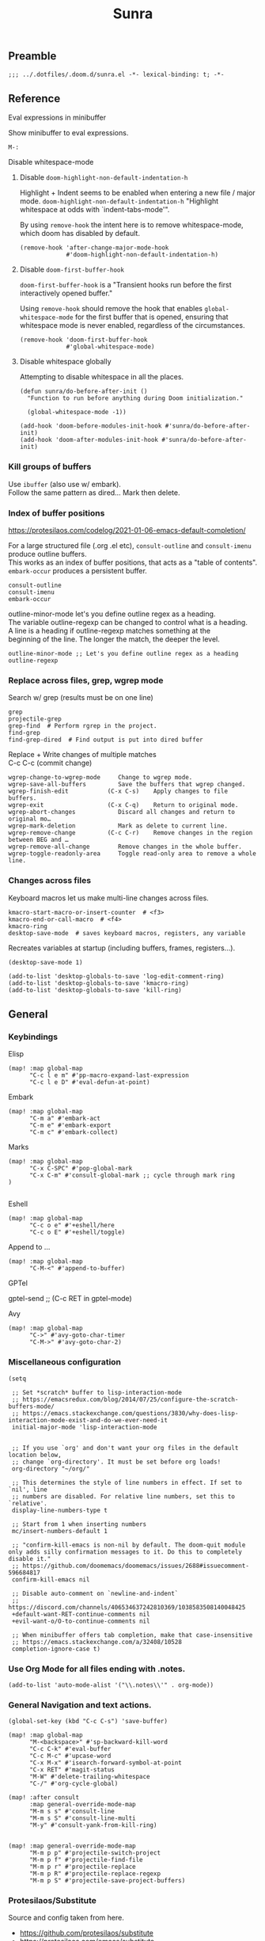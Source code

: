 #+title: Sunra
#+PROPERTY: header-args :tangle sunra.el

#+OPTIONS: TOC:2

# NOTE preserve line breaks
# https://emacs.stackexchange.com/questions/21556/org-mode-export-how-to-force-newline-on-lines-between-paragraphs
#+OPTIONS: \n:t


** Preamble

#+BEGIN_SRC elisp
;;; ../.dotfiles/.doom.d/sunra.el -*- lexical-binding: t; -*-
#+END_SRC


** Reference

**** Eval expressions in minibuffer

Show minibuffer to eval expressions.

#+BEGIN_EXAMPLE
M-:
#+END_EXAMPLE

**** Disable whitespace-mode

***** Disable =doom-highlight-non-default-indentation-h=

Highlight + Indent seems to be enabled when entering a new file / major mode. =doom-highlight-non-default-indentation-h= "Highlight whitespace at odds with `indent-tabs-mode'".

By using =remove-hook= the intent here is to remove whitespace-mode, which doom has disabled by default.

#+BEGIN_SRC elisp
(remove-hook 'after-change-major-mode-hook
             #'doom-highlight-non-default-indentation-h)
#+END_SRC

***** Disable =doom-first-buffer-hook=

=doom-first-buffer-hook= is a "Transient hooks run before the first interactively opened buffer."

Using =remove-hook= should remove the hook that enables =global-whitespace-mode= for the first buffer that is opened, ensuring that whitespace mode is never enabled, regardless of the circumstances.

#+BEGIN_SRC elisp
(remove-hook 'doom-first-buffer-hook
             #'global-whitespace-mode)
#+END_SRC


***** Disable whitespace globally

Attempting to disable whitespace in all the places.

#+BEGIN_SRC elisp
(defun sunra/do-before-after-init ()
  "Function to run before anything during Doom initialization."

  (global-whitespace-mode -1))

(add-hook 'doom-before-modules-init-hook #'sunra/do-before-after-init)
(add-hook 'doom-after-modules-init-hook #'sunra/do-before-after-init)
#+END_SRC


*** Kill groups of buffers

Use =ibuffer= (also use w/ embark).
Follow the same pattern as dired... Mark then delete.

*** Index of buffer positions

https://protesilaos.com/codelog/2021-01-06-emacs-default-completion/

For a large structured file (.org .el etc), =consult-outline= and =consult-imenu= produce outline buffers.
This works as an index of buffer positions, that acts as a "table of contents".
=embark-occur= produces a persistent buffer.

#+BEGIN_EXAMPLE
consult-outline
consult-imenu
embark-occur
#+END_EXAMPLE

outline-minor-mode let's you define outline regex as a heading.
The variable outline-regexp can be changed to control what is a heading.
A line is a heading if outline-regexp matches something at the
beginning of the line. The longer the match, the deeper the level.

#+BEGIN_EXAMPLE
outline-minor-mode ;; Let's you define outline regex as a heading
outline-regexp
#+END_EXAMPLE

*** Replace across files, grep, wgrep mode

Search w/ grep (results must be on one line)

#+BEGIN_EXAMPLE
grep
projectile-grep
grep-find  # Perform rgrep in the project.
find-grep
find-grep-dired  # Find output is put into dired buffer
#+END_EXAMPLE

Replace + Write changes of multiple matches
C-c C-c (commit change)

#+BEGIN_EXAMPLE
wgrep-change-to-wgrep-mode     Change to wgrep mode.
wgrep-save-all-buffers         Save the buffers that wgrep changed.
wgrep-finish-edit           (C-x C-s)    Apply changes to file buffers.
wgrep-exit                  (C-x C-q)    Return to original mode.
wgrep-abort-changes            Discard all changes and return to original mo…
wgrep-mark-deletion            Mark as delete to current line.
wgrep-remove-change         (C-c C-r)    Remove changes in the region between BEG and …
wgrep-remove-all-change        Remove changes in the whole buffer.
wgrep-toggle-readonly-area     Toggle read-only area to remove a whole line.
#+END_EXAMPLE

*** Changes across files

Keyboard macros let us make multi-line changes across files.

#+BEGIN_EXAMPLE
kmacro-start-macro-or-insert-counter  # <f3>
kmacro-end-or-call-macro  # <f4>
kmacro-ring
desktop-save-mode  # saves keyboard macros, registers, any variable
#+END_EXAMPLE

Recreates variables at startup (including buffers, frames, registers...).

#+BEGIN_SRC elisp
(desktop-save-mode 1)

(add-to-list 'desktop-globals-to-save 'log-edit-comment-ring)
(add-to-list 'desktop-globals-to-save 'kmacro-ring)
(add-to-list 'desktop-globals-to-save 'kill-ring)
#+END_SRC



** General

*** Keybindings


Elisp

#+BEGIN_SRC elisp
(map! :map global-map
      "C-c l e m" #'pp-macro-expand-last-expression
      "C-c l e D" #'eval-defun-at-point)
#+END_SRC


Embark

#+BEGIN_SRC elisp
(map! :map global-map
      "C-m a" #'embark-act
      "C-m e" #'embark-export
      "C-m c" #'embark-collect)
#+END_SRC


Marks

#+BEGIN_SRC elisp
(map! :map global-map
      "C-x C-SPC" #'pop-global-mark
      "C-x C-m" #'consult-global-mark ;; cycle through mark ring
)

#+END_SRC


Eshell
#+BEGIN_SRC elisp
(map! :map global-map
      "C-c o e" #'+eshell/here
      "C-c o E" #'+eshell/toggle)
#+END_SRC


Append to ...

#+BEGIN_SRC elisp
(map! :map global-map
      "C-M-<" #'append-to-buffer)
#+END_SRC


GPTel

#+BEGIN_EXAMPLE elisp
gptel-send ;; (C-c RET in gptel-mode)
#+END_EXAMPLE


Avy

#+BEGIN_SRC elisp
(map! :map global-map
      "C->" #'avy-goto-char-timer
      "C-M->" #'avy-goto-char-2)
#+END_SRC


*** Miscellaneous configuration

#+BEGIN_SRC elisp
(setq

 ;; Set *scratch* buffer to lisp-interaction-mode
 ;; https://emacsredux.com/blog/2014/07/25/configure-the-scratch-buffers-mode/
 ;; https://emacs.stackexchange.com/questions/3830/why-does-lisp-interaction-mode-exist-and-do-we-ever-need-it
 initial-major-mode 'lisp-interaction-mode


 ;; If you use `org' and don't want your org files in the default location below,
 ;; change `org-directory'. It must be set before org loads!
 org-directory "~/org/"

 ;; This determines the style of line numbers in effect. If set to `nil', line
 ;; numbers are disabled. For relative line numbers, set this to `relative'.
 display-line-numbers-type t

 ;; Start from 1 when inserting numbers
 mc/insert-numbers-default 1

 ;; "confirm-kill-emacs is non-nil by default. The doom-quit module only adds silly confirmation messages to it. Do this to completely disable it."
 ;; https://github.com/doomemacs/doomemacs/issues/2688#issuecomment-596684817
 confirm-kill-emacs nil

 ;; Disable auto-comment on `newline-and-indent`
 ;; https://discord.com/channels/406534637242810369/1038583508140048425
 +default-want-RET-continue-comments nil
 +evil-want-o/O-to-continue-comments nil

 ;; When minibuffer offers tab completion, make that case-insensitive
 ;; https://emacs.stackexchange.com/a/32408/10528
 completion-ignore-case t)
#+END_SRC

#+RESULTS:

*** Use Org Mode for all files ending with .notes.

#+BEGIN_SRC elisp
(add-to-list 'auto-mode-alist '("\\.notes\\'" . org-mode))
#+END_SRC

*** General Navigation and text actions.

#+BEGIN_SRC elisp
(global-set-key (kbd "C-c C-s") 'save-buffer)

(map! :map global-map
      "M-<backspace>" #'sp-backward-kill-word
      "C-c C-k" #'eval-buffer
      "C-c M-c" #'upcase-word
      "C-x M-x" #'isearch-forward-symbol-at-point
      "C-x RET" #'magit-status
      "M-W" #'delete-trailing-whitespace
      "C-/" #'org-cycle-global)

(map! :after consult
      :map general-override-mode-map
      "M-m s s" #'consult-line
      "M-m s S" #'consult-line-multi
      "M-y" #'consult-yank-from-kill-ring)


(map! :map general-override-mode-map
      "M-m p p" #'projectile-switch-project
      "M-m p f" #'projectile-find-file
      "M-m p r" #'projectile-replace
      "M-m p R" #'projectile-replace-regexp
      "M-m p S" #'projectile-save-project-buffers)
#+END_SRC

*** Protesilaos/Substitute

Source and config taken from here.
- https://github.com/protesilaos/substitute
- https://protesilaos.com/emacs/substitute

#+BEGIN_SRC elisp
(use-package! substitute
  :config

  ;; If you want a message reporting the matches that changed in the
  ;; given context.  We don't do it by default.
  (add-hook 'substitute-post-replace-functions #'substitute-report-operation)

  ;; We do not bind any keys.  This is just an idea.  The mnemonic is
  ;; that M-# (or M-S-3) is close to M-% (or M-S-5).
  (let ((map global-map))
    (define-key map (kbd "M-# s") #'substitute-target-below-point)
    (define-key map (kbd "M-# r") #'substitute-target-above-point)
    (define-key map (kbd "M-# d") #'substitute-target-in-defun)
    (define-key map (kbd "M-# b") #'substitute-target-in-buffer)))
#+END_SRC

*** Free Keys

#+BEGIN_SRC elisp

(use-package! free-keys)

#+END_SRC


** Avy

#+BEGIN_SRC elisp
(setq avy-all-windows 'all-frames)
(map! "C-c g c" #'avy-goto-char-2)
#+END_SRC


** Navigation

#+BEGIN_SRC elisp
(fset 'buf-move-up "\C-u10\C-p")
(fset 'buf-move-down "\C-u10\C-n")
(map! "M-U" #'buf-move-up
      "M-D" #'buf-move-down
      "C-d" #'sp-kill-sexp)

#+END_SRC


** Smartparens Navigation

#+BEGIN_SRC elisp
(after! smartparens
  (turn-on-smartparens-strict-mode)
  (sp-pair "(" nil :unless '(:rem sp-point-before-word-p))
  (sp-pair "{" nil :unless '(:rem sp-point-before-word-p))
  (sp-pair "[" nil :unless '(:rem sp-point-before-word-p)))

(map! :map smartparens-mode-map
      :after smartparens
      "C-M-k" #'sp-copy-sexp
      "C-M-u" #'sp-up-sexp
      "M-u" #'sp-backward-up-sexp
      "C-M-d" #'sp-down-sexp
      "M-d" #'sp-backward-down-sexp
      "C-M-j" #'sp-forward-slurp-sexp
      "C-x C-M-j" #'sp-forward-barf-sexp
      "C-M-y" #'sp-backward-slurp-sexp
      "C-x C-M-y" #'sp-backward-barf-sexp
      "C-M-n" #'sp-next-sexp
      "M-r" #'sp-raise-sexp
      "DEL" #'sp-backward-delete-char)

(after! ace-window

  ;; Switch window letter SIZE
  (custom-set-faces
   '(aw-leading-char-face
     ((t (:inherit ace-jump-face-foreground :height 6.0)))))

  ;; Ensure ace-window works across frames.
  (setq aw-scope 'global))

(map! "M-[" #'ace-select-window
      "C-c M-[" #'ace-swap-window
      "C-x M-[" #'ace-delete-window
      ;; "M-y" #'browse-kill-ring
      "C-M-[" #'scroll-other-window-down
      "C-M-]" #'scroll-other-window
      "C-M-s" #'sp-splice-sexp
      "C-x b" #'consult-buffer
      "C-M-l" #'transpose-lines)
#+END_SRC


** Multiple cursors

Mark next and previous key bindings.

Also key bindings for [[https://github.com/abo-abo/hydra][Hydra]] multiple cursors.

#+BEGIN_SRC elisp
(map! "C-c m N l" #'mc/mark-next-lines
      "C-c m N t" #'mc/mark-next-like-this
      "C-c m N w" #'mc/mark-next-like-this-word
      "C-c m N W" #'mc/mark-next-word-like-this
      "C-c m N s" #'mc/mark-next-like-this-symbol
      "C-c m N S" #'mc/mark-next-symbol-like-this
      "C-c m P l" #'mc/mark-previous-lines

      "C-c s n" #'mc/skip-to-next-like-this
      "C-c s p" #'mc/skip-to-previous-like-this
      "C-c m i n" #'mc/insert-numbers

      "C-c m a t" #'mc/mark-all-like-this
      "C-c m a w" #'mc/mark-all-words-like-this
      "C-c m a s" #'mc/mark-all-symbols-like-this
      "C-c m a r" #'mc/mark-all-in-region
      "C-c m a x" #'mc/mark-all-in-region-regexp
      "C-c m a d" #'mc/mark-all-like-this-dwim
      "C-c m a D" #'mc/mark-all-dwim

      "C-c m e l" #'mc/edit-lines
      "C-c m e b" #'mc/edit-beginnings-of-lines
      "C-c m e e" #'mc/edit-ends-of-lines)

(after! multiple-cursors

  (defhydra hydra-multiple-cursors-next (general-override-mode-map "C-c m n")
    "Mark next"
    ("l" mc/mark-next-lines "lines")
    ("t" mc/mark-next-like-this "this")
    ("w" mc/mark-next-like-this-word "word")
    ("s" mc/mark-next-like-this-symbol "symbol")
    ("W" mc/mark-next-word-like-this "whole word")
    ("S" mc/mark-next-symbol-like-this "whole symbol")

    ("q" nil "quit" :color blue))

  (defhydra hydra-multiple-cursors-previous (general-override-mode-map "C-c m p")
    "Mark previous"
    ("l" mc/mark-previous-lines "lines")
    ("t" mc/mark-previous-like-this "this")
    ("w" mc/mark-previous-like-this-word "word")
    ("s" mc/mark-previous-like-this-symbol "symbol")
    ("W" mc/mark-previous-word-like-this "whole word")
    ("S" mc/mark-previous-symbol-like-this "whole symbol")

    ("q" nil "quit" :color blue)))
#+END_SRC


** Hide-Show

#+BEGIN_SRC elisp
(map! "C-o" #'hs-toggle-hiding
      "C-c @ C-M-h" #'hs-hide-all
      "C-c @ C-M-s" #'hs-show-all
      "C-c @ C-M-l" #'hs-hide-level
      "C-M-," #'hs-hide-all
      "C-M-." #'hs-show-all
      "C-M-/" #'hs-hide-level)
#+END_SRC

**


** Cider

We have to clear out `C-c M-c` before we can rebind it.

#+BEGIN_SRC elisp
(after! cider

  ;; DONT open new window on cider-connect, et al
  (setq cider-repl-pop-to-buffer-on-connect nil)
  (setq cider-auto-select-test-report-buffer nil)
  (setq cider-auto-select-error-buffer nil))

(map! :after cider
      :map cider-mode-map
      "C-c M-c" #'cider-connect-clj
      "C-c C-k" #'cider-eval-buffer)

(map! :after clojure
      :map clojure-mode-map
      "C-c M-c" #'cider-connect-clj)

(with-eval-after-load 'general
  (define-key general-override-mode-map (kbd "C-c M-c") nil))
#+END_SRC


** Miscellaneous


#+BEGIN_SRC elisp
(defun delete-whitespace-except-one ()
  (interactive)
  (just-one-space -1))

(map! "C-M-SPC" #'delete-whitespace-except-one
      "C-," #'+default/newline-above
      "C-." #'+default/newline-below)

#+END_SRC


** Copy line

#+BEGIN_SRC elisp
(defun copy-line (&optional arg)
  "Do a kill-line but copy rather than kill.  This function directly calls
  kill-line, so see documentation of kill-line for how to use it including prefix
  argument and relevant variables.  This function works by temporarily making the
  buffer read-only."
  (interactive "P")
  (let ((buffer-read-only t)
        (kill-read-only-ok t))
    (kill-line arg)))

(map! "C-c k" #'copy-line
      "C-c K" #'avy-copy-line)

#+END_SRC


** Completions

*** Context

Exploring the optimal Emacs Completions with

#+BEGIN_EXAMPLE
Vertigo
vs Helm
vs Counsel (used in Doom)
vs Consult (improvement over counsel? - https://github.com/minad/consult)
#+END_EXAMPLE

Using Emacs Episode 80 - Vertico, Marginalia, Consult, and Embark
- https://www.youtube.com/watch?v=5ffb2at2d7w

Streamline Your Emacs Completions with Vertico
- https://www.youtube.com/watch?v=J0OaRy85MOo
- https://systemcrafters.cc/emacs-tips/streamline-completions-with-vertico
- https://github.com/minad/vertico


*** Research

Emacs Completion Explained
- https://www.youtube.com/watch?v=fnE0lXoe7Y0

Using Emacs Episode 80 - Vertico, Marginalia, Consult, and Embark
- https://www.youtube.com/watch?v=5ffb2at2d7w
- https://cestlaz.github.io/post/using-emacs-80-vertico

Emacs: completion framework (Embark, Consult, Orderless, etc.)
- https://www.youtube.com/watch?v=43Dg5zYPHTU
- https://protesilaos.com/codelog/2021-01-06-emacs-default-completion


"One important feature is that it plugs in directly to Emacs' own completion engine unlike Helm and Ivy which have their own layer on top."
- https://systemcrafters.cc/emacs-tips/streamline-completions-with-vertico

[no] Helm, Ivy, have been superceded

[ok] Annotations exist on command execution and help menus. Addition not needed.
- Marginalia - https://github.com/minad/marginalia


*** Outcome

**** A. These are the packages I settled on.

- Vertico - https://github.com/minad/vertico
  - Completion-at-point - https://github.com/minad/vertico#completion-at-point-and-completion-in-region
  - Corfu - https://github.com/minad/corfu
- Consult - https://github.com/minad/consult
- Embark - https://github.com/oantolin/embark
- Orderless (vs Prescient, Selectrum)
  - https://github.com/oantolin/orderless
  - https://github.com/radian-software/prescient.el
  - https://github.com/radian-software/selectrum


**** B. Lo and behold, these are most of the choices that Doom makes in its `completion/vertico` module.

So all I had to do was enable it: `(doom! :completion  vertico)` ([ref](https://github.com/doomemacs/doomemacs/tree/master/modules/completion/vertico)).

- Vertico, which provides the vertical completion user interface
- Consult, which provides a suite of useful commands using completing-read
- Embark, which provides a set of minibuffer actions
- Marginalia, which provides annotations to completion candidates
- Orderless, which provides better filtering methods

#+begin_src elisp
(after! vertico

  (vertico-buffer-mode)
  (setq completion-styles '(orderless basic)))

;; (use-package! corfu
;;
;;   ;; Optional customizations
;;   :custom
;;   (corfu-cycle t)                ;; Enable cycling for `corfu-next/previous'
;;   (corfu-auto t)                 ;; Enable auto completion
;;   (corfu-separator ?\s)          ;; Orderless field separator
;;   (corfu-quit-at-boundary nil)   ;; Never quit at completion boundary
;;   (corfu-quit-no-match nil)      ;; Never quit, even if there is no match
;;   ;; (corfu-preview-current nil)    ;; Disable current candidate preview
;;   ;; (corfu-preselect-first nil)    ;; Disable candidate preselection
;;   ;; (corfu-on-exact-match nil)     ;; Configure handling of exact matches
;;   ;; (corfu-echo-documentation nil) ;; Disable documentation in the echo area
;;   ;; (corfu-scroll-margin 5)        ;; Use scroll margin
;;
;;   ;; Enable Corfu only for certain modes.
;;   :hook ((prog-mode . corfu-mode)
;;          (org-mode . corfu-mode)
;;          (shell-mode . corfu-mode)
;;          (eshell-mode . corfu-mode))
;;
;;   ;; Recommended: Enable Corfu globally.
;;   ;; This is recommended since Dabbrev can be used globally (M-/).
;;   ;; See also `corfu-excluded-modes'.
;;   :init
;;   (global-corfu-mode))

;; A few more useful configurations...
(use-package! emacs
  :init
  ;; TAB cycle if there are only few candidates
  (setq completion-cycle-threshold 3)

  ;; Emacs 28: Hide commands in M-x which do not apply to the current mode.
  ;; Corfu commands are hidden, since they are not supposed to be used via M-x.
  ;; (setq read-extended-command-predicate
  ;;       #'command-completion-default-include-p)

  ;; Enable indentation+completion using the TAB key.
  ;; `completion-at-point' is often bound to M-TAB.
  (setq tab-always-indent 'complete))
#+END_SRC


**** CAPFs

#+BEGIN_QUOTE
Completions are either provided by commands like dabbrev-completion or by pluggable backends (completion-at-point-functions, Capfs).

Most programming language major modes implement a Capf. Furthermore the language server packages, Eglot and Lsp-mode, use Capfs which talk to the LSP server to retrieve the completions.

Corfu does not include its own completion backends.
The Emacs built-in Capfs and the Capfs provided by other programming language packages are usually sufficient.

A few additional Capfs and completion utilities are provided by the Cape package.
#+END_QUOTE


From this blurb taken from the [[https://github.com/minad/corfu#corfuel---completion-overlay-region-function][corfu.el repo]], I'm settling on these `completion-aat-point-functions`.

- [[https://github.com/minad/cape][Cape]] - Completion At Point Extensions
- [[https://github.com/joaotavora/eglot][Eglot]] - A client for LSP servers

Initial config stolen from this thread.
- [[https://git.sr.ht/~gagbo/doom-config/tree/master/item/modules/completion/corfu][B]]
- [[https://github.com/doomemacs/doomemacs/issues/5600][A]]

#+BEGIN_SRC elisp

(use-package! cape
  :defer t
  :init
  (map! [remap dabbrev-expand] 'cape-dabbrev)
  (add-to-list 'completion-at-point-functions #'cape-file)
  (add-to-list 'completion-at-point-functions #'cape-dabbrev t))


;; (use-package! corfu-history
;;   :after corfu
;;   :hook (corfu-mode . (lambda ()
;;                         (corfu-history-mode 1)
;;                         (savehist-mode 1)
;;                         (add-to-list 'savehist-additional-variables 'corfu-history))))

(use-package! corfu-quick
  ;; :after corfu
  :bind (:map corfu-map
         ("M-q" . corfu-quick-complete)
         ("C-q" . corfu-quick-insert)))

#+END_SRC

And Flymake configs for Eglot.

#+BEGIN_SRC elisp
(use-package! flymake
  :config
  (setq flymake-start-on-flymake-mode t)
  (setq flymake-no-changes-timeout nil)
  (setq flymake-start-on-save-buffer t))

(use-package! flymake-kondor
  :hook (clojure-mode . flymake-kondor-setup))
#+END_SRC


** Org-Roam

These are references and notes, including howto videos.

- https://www.orgroam.com/
- https://github.com/org-roam/org-roam
- https://lucidmanager.org/productivity/taking-notes-with-emacs-org-mode-and-org-roam/
[[How I Take Notes with Org-Roam][- https://jethrokuan.github.io/org-roam-guide/]]
- [[https://www.youtube.com/watch?v=rH3ZH95zjKM][Org Roam Setup · Emacs Doomcasts 25]]
- [[https://www.youtube.com/watch?v=83JoRBjTXog][Aliases in Org Roam Emacs Doom · Emacs Doomcasts 26]]
- [[https://www.youtube.com/watch?v=AyhPmypHDEw][Getting Started with Org Roam - Build a Second Brain in Emacs]]
- [[https://www.youtube.com/watch?v=3H38Yglw1dU][The Goal: Building My Second Brain with Emacs and Org-Roam (An Overview)]]

#+BEGIN_SRC elisp
;; (after! org-roam
;;
;;   (setq org-roam-directory (file-truename "~/roam"))
;;
;;   ;; add markdown extension to org-roam-file-extensions list
;;   (setq org-roam-file-extensions '("org" "md")) ; enable Org-roam for a markdown extension
;;   (setq org-roam-title-sources '((mdtitle title mdheadline headline) (mdalias alias)))
;;
;;   (add-to-list 'load-path (file-truename "~/.emacs.d/.local/straight/repos/md-roam"))
;;
;;   ;; Configs taken from the home repo
;;   ;; https://github.com/org-roam/org-roam#configuration
;;   (setq org-roam-node-display-template (concat "${title:*} " (propertize "${tags:10}" 'face 'org-tag)))
;;   )
#+END_SRC

Note: I had to manually eval `use-package md-roam`, in order to have it compile and run.
Otherwise I ran into [this error](https://discord.com/channels/406534637242810369/1028497228148518932) loading the package.

#+BEGIN_SRC elisp
;; (use-package! md-roam
;;  :config
;;
;;  ;; (setq md-roam-file-extension-single "md")
;;  (md-roam-mode 1) ; md-roam-mode must be active before org-roam-db-sync
;;  (setq md-roam-file-extension "md") ; default "md". Specify an extension such as "markdown"
;;  (org-roam-db-autosync-mode 1) ; autosync-mode triggers db-sync. md-roam-mode must be already active
;;
;;  (add-to-list 'org-roam-capture-templates
;;               '("m" "Markdown" plain "" :target
;;                 (file+head "${slug}.md"
;;                            "---\ntitle: ${title}\nid: %<%Y-%m-%dT%H%M%S>\ncategory: \n---\n")
;;                 :unnarrowed t))
;;
;;  (with-eval-after-load 'markdown-mode
;;   (advice-add #'markdown-indent-line :before-until #'completion-at-point)))
#+END_SRC


** Denote (Org-Roam replacement)

#+BEGIN_SRC elisp
(after! denote

  (use-package! denote
    :config
    (setq denote-directory (expand-file-name "~/Documents/notes/")
          denote-known-keywords '("emacs" "clojure")
          denote-infer-keywords t
          denote-sort-keywords t
          denote-file-type nil ; Org is the default, set others here
          denote-prompts '(title keywords)
          denote-excluded-directories-regexp nil
          denote-excluded-keywords-regexp nil)))
#+END_SRC


** ChatGPT

#+BEGIN_SRC elisp
(use-package! gptel
  :config
  (load! "openapi-key.el")
  (setq! gptel-api-key openapi-key))
#+END_SRC


** Private Sunra Config

Setting personal functions to jump to my Sunra config files.

#+BEGIN_SRC elisp

(defun sunra/goto-emacs-dir ()
  "Open your private config.el file."
  (interactive)
  (dired doom-emacs-dir))

(defun sunra/goto-private-config-sunra-el ()
  "Open your private config.el file."
  (interactive)
  (find-file (expand-file-name "sunra.el" doom-user-dir)))

(defun sunra/goto-private-config-sunra-org ()
  "Open your private config.el file."
  (interactive)
  (find-file (expand-file-name "SUNRA.org" doom-user-dir)))

(let ((map global-map))
  (define-key map (kbd "C-h d e") #'sunra/goto-emacs-dir)
  (define-key map (kbd "C-h d r") #'sunra/goto-private-config-sunra-el)
  (define-key map (kbd "C-h d R") #'sunra/goto-private-config-sunra-org))
#+END_SRC

Per this Stackexchange thread, there's a mismatch between doom and emacs versions. So pinning packages for now.
https://emacs.stackexchange.com/questions/75827/doom-emacs-error-running-hook-global-git-commit-mode-because-void-variable

#+BEGIN_SRC elisp
(package! transient
      :pin "c2bdf7e12c530eb85476d3aef317eb2941ab9440"
      :recipe (:host github :repo "magit/transient"))

(package! with-editor
          :pin "bbc60f68ac190f02da8a100b6fb67cf1c27c53ab"
          :recipe (:host github :repo "magit/with-editor"))
#+EMD_SRC


** Emacs Client


[[https://www.youtube.com/watch?v=ZjCRxAMPdNc][Unlock the Power of the Daemon with emacsclient]]
Reload Doom config

emacs --daemon
emacsclient

. Setting these guys
$EDITOR=emacsclient
/Applications/Emacs.app/Contents/MacOS/Emacs --daemon
/Applications/Emacs.app/Contents/MacOS/bin/emacsclient -cn

. Created EmacsDaemon, EmacsClient as launchable apps, as per:
https://stackoverflow.com/questions/10376206/what-is-the-preferred-bash-shebang


** TODOs

*** Add Table Of Contents to this file


*** Org-Roam Existing Notes


*** Configure Completion

Configure Capfs:
- cape
- corfu-history
- corfu-quick
- eglot (Clojure)

  See notes: [[https://www.youtube.com/watch?v=ROnceqt3kpE][Using Emacs 74 - Eglot]]

Orderless
Consult
Embark


*** Consult search, ignore case


*** Navigate Mark Ring

Start with these resources.
- [[https://www.youtube.com/watch?v=Dq5UOt63Mms&t=1364s][Efficient Text Selection with Emacs Key Bindings - Emacs Essentials #3 / Remember Your Place with the Mark Ring]]


*** Master Keymaps

[ok] What is full Keymap tree
  https://www.masteringemacs.org/article/mastering-key-bindings-emacs#what-is-a-keymap
  M-x describe-keymap

Fix some key sequences that don't work in all environs


*** Misc

. smartparens, (STRONG) highlight parens
. eval repl (from .clj .edn)

. Emacs Guix
https://emacs-guix.gitlab.io/website/manual/latest/emacs-guix.html#Top


*** Org Journaling


*** Org Presenting


*** Spellcheck Tools and Completions


** Errors

*** `org-roam-insert` doesn't find new notes

Details here:
https://discord.com/channels/406534637242810369/406554085794381833/1023291683129004042


*** Ripgrep is missing from path


*** Hydra mc/mark-next-line double marks cursor

Ie, pressing next selects the next n, instead of the next 1.


*** smartparens open square bracket fails to add closing bracket, when touched by a character
